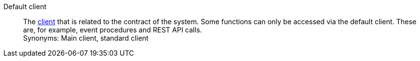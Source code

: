 [#default-client]
Default client:: The <<#client, client>> that is related to the contract of the system. Some functions can only be accessed via the default client. These are, for example, event procedures and REST API calls. +
Synonyms: Main client, standard client